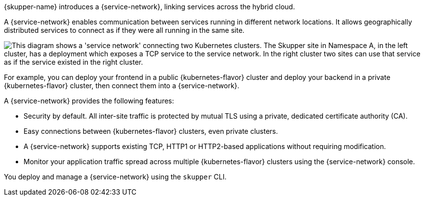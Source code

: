 ifdef::skupper-io[:image-prefix: ROOT:]

{skupper-name} introduces a {service-network}, linking services across the hybrid cloud.

A {service-network} enables communication between services running in different network locations. 
It allows geographically distributed services to connect as if they were all running in the same site.

image::{image-prefix}overview.png["This diagram shows a 'service network' connecting two Kubernetes clusters. The Skupper site in Namespace A, in the left cluster, has a deployment which exposes a TCP service to the service network. In the right cluster two sites can use that service as if the service existed in the right cluster."]

For example, you can deploy your frontend in a public {kubernetes-flavor} cluster and deploy your backend in a private {kubernetes-flavor} cluster, then connect them into a {service-network}.

A {service-network} provides the following features:

* Security by default. All inter-site traffic is protected by mutual TLS using a private, dedicated certificate authority (CA).
* Easy connections between {kubernetes-flavor} clusters, even private clusters.
* A {service-network} supports existing TCP, HTTP1 or HTTP2-based applications without requiring modification.
* Monitor your application traffic spread across multiple {kubernetes-flavor} clusters using the {service-network} console.

You deploy and manage a {service-network} using the `skupper` CLI.



